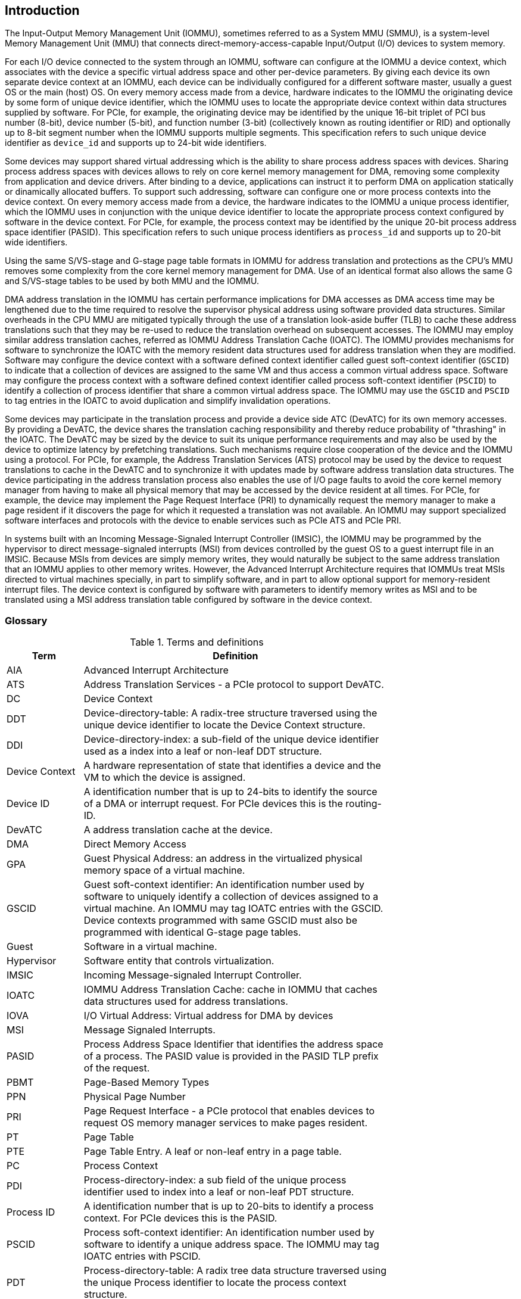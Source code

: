 [[intro]]

== Introduction
The Input-Output Memory Management Unit (IOMMU), sometimes referred to as a
System MMU (SMMU), is a system-level Memory Management Unit (MMU) that connects
direct-memory-access-capable Input/Output (I/O) devices to system memory.

For each I/O device connected to the system through an IOMMU, software can
configure at the IOMMU a device context, which associates with the device a
specific virtual address space and other per-device parameters. By giving
each device its own separate device context at an IOMMU, each device can be
individually configured for a different software master, usually a guest OS or
the main (host) OS. On every memory access made from a device, hardware
indicates to the IOMMU the originating device by some form of unique device
identifier, which the IOMMU uses to locate the appropriate device context
within data structures supplied by software. For PCIe, for example, the
originating device may be identified by the unique 16-bit triplet of PCI bus
number (8-bit), device number (5-bit), and function number (3-bit)
(collectively known as routing identifier or RID) and optionally up to 8-bit segment
number when the IOMMU supports multiple segments. This specification refers to
such unique device identifier as `device_id` and supports up to 24-bit wide identifiers.

Some devices may support shared virtual addressing which is the ability to
share process address spaces with devices. Sharing process address spaces with
devices allows to rely on core kernel memory management for DMA, removing some
complexity from application and device drivers. After binding to a device,
applications can instruct it to perform DMA on application statically or dinamically allocated buffers. To
support such addressing, software can configure one or more process contexts
into the device context. On every memory access made from a device, the hardware
indicates to the IOMMU a unique process identifier, which the IOMMU uses
in conjunction with the unique device identifier to locate the appropriate
process context configured by software in the device context. For PCIe, for
example, the process context may be identified by the unique 20-bit process
address space identifier (PASID). This specification refers to such unique process
identifiers as `process_id` and supports up to 20-bit wide identifiers.

Using the same S/VS-stage and G-stage page table formats in IOMMU for address
translation and protections as the CPU’s MMU removes some complexity from the
core kernel memory management for DMA. Use of an identical format also allows
the same G and S/VS-stage tables to be used by both MMU and the IOMMU.

DMA address translation in the IOMMU has certain performance implications for
DMA accesses as DMA access time may be lengthened due to the time required to
resolve the supervisor physical address using software provided data structures.
Similar overheads in the CPU MMU are mitigated typically through the use of a
translation look-aside buffer (TLB) to cache these address translations such
that they may be re-used to reduce the translation overhead on subsequent
accesses. The IOMMU may employ similar address translation caches, referred as IOMMU Address Translation Cache (IOATC). The
IOMMU provides mechanisms for software to synchronize the IOATC with the
memory resident data structures used for address translation when they are
modified. Software may configure the device context with a software defined
context identifier called guest soft-context identifier (`GSCID`) to indicate that a
collection of devices are assigned to the same VM and thus access a common
virtual address space. Software may configure the process context with a
software defined context identifier called process soft-context identifier (`PSCID`) to
identify a collection of process identifier that share a common virtual address space.
The IOMMU may use the `GSCID` and `PSCID` to tag entries in the IOATC to avoid
duplication and simplify invalidation operations.

Some devices may participate in the translation process and provide a device
side ATC (DevATC) for its own memory accesses. By providing a DevATC, the
device shares the translation caching responsibility and thereby reduce
probability of "thrashing" in the IOATC. The DevATC may be sized by the device
to suit its unique performance requirements and may also be used by the device
to optimize latency by prefetching translations. Such mechanisms require
close cooperation of the device and the IOMMU using a protocol. For PCIe, for
example, the Address Translation Services (ATS) protocol may be used by the
device to request translations to cache in the DevATC and to synchronize it
with updates made by software address translation data structures. The
device participating in the address translation process also enables the use
of I/O page faults to avoid the core kernel memory manager from having to make
all physical memory that may be accessed by the device resident at all times.
For PCIe, for example, the device may implement the Page Request Interface (PRI)
to dynamically request the memory manager to make a page resident if it
discovers the page for which it requested a translation was not available. An
IOMMU may support specialized software interfaces and protocols with the device
to enable services such as PCIe ATS and PCIe PRI.

In systems built with an Incoming Message-Signaled Interrupt Controller (IMSIC),
the IOMMU may be programmed by the hypervisor to direct message-signaled
interrupts (MSI) from devices controlled by the guest OS to a guest interrupt
file in an IMSIC. Because MSIs from devices are simply memory writes, they
would naturally be subject to the same address translation that an IOMMU
applies to other memory writes. However, the Advanced Interrupt Architecture
requires that IOMMUs treat MSIs directed to virtual machines specially, in
part to simplify software, and in part to allow optional support for
memory-resident interrupt files. The device context is configured by software
with parameters to identify memory writes as MSI and to be translated using a
MSI address translation table configured by software in the device context.

=== Glossary
.Terms and definitions
[width=75%]
[%header, cols="5,20"]
|===
| Term            | Definition
| AIA             | Advanced Interrupt Architecture
| ATS             | Address Translation Services - a PCIe protocol to support
                    DevATC.
| DC              | Device Context
| DDT             | Device-directory-table: A radix-tree structure traversed
                    using the unique device identifier to locate the Device
                    Context structure.
| DDI             | Device-directory-index: a sub-field of the unique device
                    identifier used as a index into a leaf or non-leaf DDT
                    structure.
| Device Context  | A hardware representation of state that identifies a
                    device and the VM to which the device is assigned.
| Device ID       | A identification number that is up to 24-bits to identify
                    the source of a DMA or interrupt request. For PCIe devices
                    this is the routing-ID.
| DevATC          | A address translation cache at the device.
| DMA             | Direct Memory Access
| GPA             | Guest Physical Address: an address in the virtualized
                    physical memory space of a virtual machine.
| GSCID           | Guest soft-context identifier: An identification number used
                    by software to uniquely identify a collection of devices
                    assigned to a virtual machine. An IOMMU may tag IOATC
                    entries with the GSCID. Device contexts programmed with
                    same GSCID must also be programmed with identical G-stage
                    page tables.
| Guest           | Software in a virtual machine.
| Hypervisor      | Software entity that controls virtualization.
| IMSIC           | Incoming Message-signaled Interrupt Controller.
| IOATC           | IOMMU Address Translation Cache: cache in IOMMU that caches
                    data structures used for address translations.
| IOVA            | I/O Virtual Address: Virtual address for DMA by devices
| MSI             | Message Signaled Interrupts.
| PASID           | Process Address Space Identifier that identifies the
                    address space of a process. The PASID value is provided in
                    the PASID TLP prefix of the request.
| PBMT            | Page-Based Memory Types
| PPN             | Physical Page Number
| PRI             | Page Request Interface - a PCIe protocol that enables
                    devices to request OS memory manager services to make pages
                    resident.
| PT              | Page Table
| PTE             | Page Table Entry. A leaf or non-leaf entry in a page table.
| PC              | Process Context
| PDI             | Process-directory-index: a sub field of the unique process
                    identifier used to index into a leaf or non-leaf PDT
                    structure.
| Process ID      | A identification number that is up to 20-bits to identify
                    a process context. For PCIe devices this is the PASID.
| PSCID           | Process soft-context identifier: An identification number
                    used by software to identify a unique address space. The
                    IOMMU may tag IOATC entries with PSCID.
| PDT             | Process-directory-table: A radix tree data structure
                    traversed using the unique Process identifier to locate the
                    process context structure.
| Reserved        | A register or data structure field reserved for future use.
                    Reserved fields in data structures must be set to 0 by
                    software. Software must ignore reserved fields in registers
                    and preserve the value held in these fields when writing
                    values to other fields in the same register.
| SPA             | Supervisor Physical Address: Physical address used to
                    to access memory and memory-mapped resources.
| VA              | Virtual Address
| VM              | Virtual Machine: An efficient, isolated duplicate of a real
                    computer system. In this specification it refers to the
                    collection of resources and state that is accessible when
                    a RISC-V hart executes with V=1.
| VMM             | Virtual Machine Monitor. Also referred to as hypervisor.
| VS              | Virtual Supervisor: supervisor privilege in virtualization
                    mode.
| WARL            | Write any values, reads legal values: attribute of a
                    register field that is only defined for a subset of bit
                    encodings, but allow any value to be written while
                    guaranteeing to return a legal value whenever read.
| WPRI            | Reserved Writes Preserve Values, Reads ignore Values:
                    attribute of a register field that is reserved for future
                    use.
|===


=== Usage models


==== Non-virtualized OS

A non-virtualized OS may use the IOMMU for the following significant system-level
functionalities:

. Protect the operating system from bad memory accesses from errant devices
. Support 32-bit devices in 64-bit environment (avoidance of bounce buffers)
. Support mapping of contiguous virtual addresses to an underlying fragmented
  physical addresses (avoidance of scatter/gather lists)
. Dynamic redirection of interrupts
. Support shared virtual addressing

In the absence of an IOMMU, a device driver must program devices with Physical
Addresses, which implies that DMA from a device could be used to access
any memory, such as privileged memory, and cause malicious or unintended
corruptions. This may be caused by hardware bugs, device driver bugs, or
by malicious software.

The IOMMU offers a mechanism for the OS to defend against such unintended
corruptions by limiting the memory that can be accessed by devices using DMA.
Indeed, the Operating System configures the IOMMU to use the S-stage page table
to translate IOVA to SPA and thereby limit the addresses that may be accessed.

The OS may also use the MSI address translation capability to dynamically
redirect interrupts from one RISC-V hart to another without needing to reprogram
the devices themselves.

Legacy 32-bit devices cannot access the memory above 4 GiB. The integration of
the IOMMU, through its address remapping capability, offers a simple mechanism
for the DMA to directly access any address in the system (with appropriate access
 permission). Without an IOMMU, the OS must resort to copying data through
buffers (also known as bounce buffers) allocated in memory below 4 GiB and
thereby improves system performance.

The IOMMU can be useful as it permits to allocate large regions of memory
without the need to be contiguous in physical memory. Indeed, a contiguous
virtual address range can be mapped to a fragmented physical addresses.

The IOMMU can be used to support shared virtual addressing which is the ability
to share process address space with devices. Sharing process address spaces with
devices allows to rely on core kernel memory management for DMA, removing some
complexity from application and device drivers.

.Device isolation in non-virtualized OS
["ditaa",shadows=false, separation=false, fontsize: 16]
....
+-----------------+ +--------------+
| non -privileged | |  privileged  |
|      memory     | |    memory    |
|                 | |              |
|       ^         | |              |
+-------|---------+ +--------------+
        |
+-------|--------------+
|       |       IOMMU  |
| +-------------+      |
| |   device    |      |
| | S -stage PT |      |
| +-------------+      |
|       ^              |
+-------|--------------+
        |
   +--------+
   | Device |
   +--------+
....

==== Hypervisor

IOMMU makes it possible for a guest operating system, running in a virtual
machine, to be given direct control of an I/O device with only minimal
hypervisor intervention.

A guest OS with direct control of a device will program the device with guest
physical addresses, because that is all the OS knows. When the device then
performs memory accesses using those addresses, an IOMMU is responsible for
translating those guest physical addresses into supervisor physical addresses,
referencing address-translation data structures supplied by the hypervisor.

The following diagram illustrates the concept. The device D1 is directly
assigned to VM-1 and device D2 is directly assigned to VM-2. The VMM configures
the G-stage page table to be used by each device and restricts the memory
that can be accessed by D1 to VM-1 associated memory and from D2 to VM-2
associated memory.

.DMA translation to enable direct device assignment
["ditaa",shadows=false, separation=false, fontsize: 16]
....
+----------------+ +----------------+
|     VM - 1     | |     VM - 2     |
|     memory     | |     memory     |
|      ^         | |       ^        |
+------|---------+ +-------|--------+
       |                   |
+------|-------------------|--------+
|      |       IOMMU       |        |
| +------------+     +------------+ |
| |  device D1 |     |  device D2 | |
| | G -stage PT|     | G -stage PT| |
| +------------+     +------------+ |
|      ^                   ^        |
+------|-------------------|--------+
       |                   |
  +-----------+      +-----------+
  | Device D1 |      | Device D2 |
  +-----------+      +-----------+
....

To handle MSIs from a device controlled by a guest OS, the hypervisor configures
an IOMMU to redirect those MSIs to a guest interrupt file in an IMSIC or to a
memory-resident interrupt file. The IOMMU is responsible to use the MSI
address-translation data structures supplied by the hypervisor to perform the
MSI redirection. Because every interrupt file, real or virtual, occupies a
naturally aligned 4-KiB page of address space, the required address translation
is from a virtual (guest) page address to a physical page address, the same as
supported by regular RISC-V pagebased address translation.

[[MSI_REDIR]]
.MSI address translation to direct guest programmed MSI to IMSIC guest interrupt files
["ditaa",shadows=false, separation=false, font=courier, fontsize: 16]
....
                                                                +----------------------+
                                                                |IMSIC                 |
                                                                | +------------------+ |
                                                                | | M-level int. file| |
                                                                | +------------------+ |
                                                                |                      |
                                                                | +------------------+ |
                                                                | | S-level int. file| |
                                                                | +------------------+ |
                                                                |                      |
                                                                | +------------------+ |
                    +----------+                                | |Guest int. file 1 | |
                    |   IOMMU  |           +---------------+    | +------------------+ |
                    |          |           |               |    |                      |
  +-------+   MSI   | +------+ | MSI       |  IO Bridge    |    | +------------------+ |
  |Device +-----------|MSI PT|----------------------------------->|Guest int. file 2 | |
  +-------+  Write  | +------+ | Write     |               |    | +------------------+ |
             (GPA)  |          | (SPA)     +---------------+    |         ,,,          |
                    +----------+                                | +------------------+ |
                                                                | |Guest int. file N | |
                                                                | +------------------+ |
                                                                +----------------------+
....

==== Guest OS

The presence of an IOMMU allows each device to be individually configured
for a different software master, usually a guest OS or the main (host) OS.

On implementations of the IOMMU that support two stages of translation (VS-stage
and G-stage), the G-stage translation (or second stage of translation) is
intended to virtualize device DMA to the Guest OS physical address space. Devices
can be assigned to Guest OS which can directly program the device to do DMA with
its Guest Physical Addresses (GPA). The Hypervisor or Host OS will set up and
configure the IOMMU to perform GPA to PA translation using G-stage page tables.
The use of the G-stage page tables limits the physical memory accessible by a
device controlled by the guest OS to the memory allocated to its virtual machine.

The Hypervisor may then provide a virtual IOMMU facility, through hardware
emulation or by enlightening the Guest OS to use a software interface with
the Hypervisor (also known as para-virtualization). The Guest OS may then
use the facilities provided by the virtual IOMMU to avail the same benefits
as those discussed for a Non-virtualized OS. The Guest OS employs a page table,
really a VS-stage page table, to perform similar configurations for the device a
Non-virtualized OS.

With two-stage address translations enabled, the IOVA may be first translated to
a GPA using the VS-stage page tables managed by the guest OS and the GPA
translated to a SPA using the G-stage page tables managed by the hypervisor.

The following diagram illustrates the concept. The IOMMU is configured to
perform two-stage address translation translation (VS-stage and G-stage ) for the
device (D1), is configured to to perform G-stage only translation for another
device (D2). The host OS or hypervisor may also retain a device, such as D3, for
its own use and for configure the IOMMU to perform a single-stage (S-stage)
translation.

.Address translation in IOMMU for Guest OS
["ditaa",shadows=false, separation=false, fontsize: 16]
....
+----------------------------------------------------+
|      Main memory                                   |
|                                                    |
|                                                    |
|      ^                  ^                 ^        |
+------|------------------|-----------------|--------+
       |                  |                 |
+------|------------------|-----------------|--------+
|      |       IOMMU      |                 |        |
| +------------+     +------------+         |        |
| |  device D1 |     |  device D2 |         |        |
| | G -stage PT|     | G -stage PT|         |        |
| +------------+     +------------+         |        |
|      ^                  ^                 |        |
|      |                  |                 |        |
| +------------+          |         +-------------+  |
| |  device D1 |          |         |  device D3  |  |
| |VS -stage PT|          |         | S -stage PT |  |
| +------------+          |         +-------------+  |
|      ^                  |                 ^        |
+------|------------------|-----------------|--------+
       |                  |                 |
  +-----------+     +-----------+     +-----------+
  | Device D1 |     | Device D2 |     | Device D3 |
  +-----------+     +-----------+     +-----------+
....

The hypervisor may use the MSI address translation capability to dynamically
redirect interrupts from guest controlled devices to the guest assigned
interrupt register file of an IMSIC in the RISC-V hart.

=== Placement and data flow

The following figure shows an example of a typical SOC with RISC-V hart(s). The
SOC incorporates memory controllers and several IO devices. This SOC also
incorporates two instances of the IOMMU. The device may be directly connected
to the IO Bridge and the system interconnect or may be connected through a
Root Port when a I/O protocol transaction to system interconnect transaction
translation is required. In case of PCie, for example, the Root Port is a
PCIe port that maps a portion of a hierarchy through an associated virtual
PCI-PCI bridge and maps the PCIe I/O protocol transactions to the system
interconnect transactions.

The first instance, IOMMU 0 (associated with the IO Bridge 0), interfaces a
Root Port to the system fabric. One or more endpoint devices are interface to
the SoC through this Root Port. In case of PCIe, the Root Port incorporates an
ATS interface to the IOMMU that is used to support the PCIe ATS protocol by
the IOMMU.  The example, shows an endpoint device with a device side ATC
(devATC) that holds translations obtained by the device from IOMMU 0 using the
PCIe ATS protocol.

When such I/O protocol to system fabric protocol translation using a Root Port
is not required, the devices may interface directly with the system fabric.
The second instance, IOMMU 1 (associated with the IO Bridge 1), illustrates
interfacing devices (IO Devices A and B) to the system fabric without the use
of a Root Port.

The IO Bridge is placed between the device(s) and the fabric/interconnect to
process device originated DMA transactions. IO Devices may perform DMA
transactions using IO Virtual Addresses (VA, GVA or GPA). The IO Bridge
invokes the associated IOMMU to translate the IOVA to a System Physical
Addresses (SPA).

The IOMMU is not invoked for outbound transactions.

.Example of IOMMUs integration in SoC.
image::placement.svg[width=800]

The IOMMU is invoked by the IO bridge for address translation and protection for
inbound transactions. The data associated with the inbound transactions is not
processed by the IOMMU. The IOMMU behaves like a look-aside IP to the IO bridge
and has several interfaces:

* Host interface: it is a slave interface to the IOMMU for the harts to access
  its MMIO registers and perform global configuration and/or maintenance
  operations.
* Device Translation Request interface: it is a slave interface, which receives
  the translation requests from the IO Bridge. On this interface the IO Bridge
  provides information about the request such as:
.. The hardware identities associated with transaction - the `device_id` and
   if applicable the `process_id`. The IOMMU uses the hardware identities to
   retrieve the context information to perform the requested address translations.
.. The IOVA and the type of the transaction (Translated or Untranslated).
.. Whether the request is for a read, write, execute, or an atomic operation.
.. The privilege mode associated with the request when applicable.
.. The number of bytes accessed by the request.
.. The IO bridge may also provide some additional opaque information (e.g. tags)
   that are not interpreted by the IOMMU but returned along with the response
   from the IOMMU to the IO bridge. As the IOMMU is allowed to complete
   translation requests out of order, such information may be used by the IO
   Bridge to correlate completions to previous requests.
* The Data Structure interface: is used by the IOMMU for implicit access to
  memory. It is a master interface to the IO Bridge and is used to fetch the
  required data structure from main memory. This interface is used to access:
.. The device and process directories to get the context information and
   translation rules
.. The G-state and/or S/VS page table entries to translate the IOVA
.. The in-memory queues (command-queue, fault-queue, and page-request-queue)
   used to interface with software.
* Device Translation Completion interface: it is a master interface which
  provides the completion response from the IOMMU for previously requested
  address translations. The completion interface may provide information
  such as:
.. Status of the request. Indicates if request completed successfully or a fault
   occurred.
.. If the request was completed successfully; the System Physical Address (SPA).
.. Opaque information (e.g. tags), if applicable, associated with the request.
.. The page-based memory types (PBMT), if Svpbmt is supported, obtained from the
   IOMMU address translation page tables. When two-stage address translation is
   performed the IOMMU provides the page-based memory type as resolved between
   the G-stage and VS-stage page table entries.
* ATS interface: The ATS interface, if the optional PCIe ATS capability is
  supported by the IOMMU, is used to communicate with ATS capable endpoints
  through the PCIe Root Port. This interface is used to:
.. To receive ATS translation request from the endpoints and to return the
   completions to the endpoints. The Root Port may provide an indication if the
   endpoint originating the request is a CXL type 1 or type 2 device.
.. To send ATS "Invalidation Request" messages to the endpoints and to receive
   the "Invalidation Completion" messages from the endpoints.
.. To receive "Page Request" and "Stop Marker" messages from the endpoints and
   to send "Page Request Group Response" messages to the endpoints.

.IOMMU interfaces.
image::interfaces.svg[width=800]

Similar to the RISC-V harts, physical memory attributes (PMA) and physical memory
protection (PMP) checks must be completed on any inbound IO transactions even when
the IOMMU is in bypass (bare state). The placement and integration of the PMA and
PMP checkers is a platform choice.

PMA and PMP checkers reside outside the IOMMU. The example above is showing
them in the IO bridge.

Implicit accesses by the IOMMU itself through the data structure interface are
checked by the PMA checker. PMAs are tightly tied to a given physical platform’s
organization, many details are inherently platform-specific.

The IOMMU provides the resolved PBMT (PMA, IO, NC) along with the translated
address on the device translation completion interface to the I/O bridge. The
PMA in I/O bridge may use the provided PBMT to override the PMA(s) for the
associated memory pages.

The PMP may use the hardware ID of the bus master to determine physical memory
access privileges. As the IOMMU itself is a bus master for its implicit
accesses, the IOMMU hardware ID may be used by the PMP to select the appropriate
access control rules.

=== IOMMU features
The version 1.0 of the RISC-V IOMMU specification supports the following
features:

* Memory-based device context to locate parameters and address translations
  structures. The device context is located using the hardware provided
  unique `device_id`. The supported `device_id` width may be up to 24-bit.
  IOMMU is required to support at least one of the valid `device_id` widths as
  specified in <<DATA_STRUCTURES>>.

* Memory-based process context to locate parameters and address translation
  structures using hardware provide unique `process_id`. The supported
  `process_id` may be up to 20-bit. IOMMU is required to support at least one
  of the valid `process_id` widths as specified in <<DATA_STRUCTURES>>

* IOMMU must support 16-bit GSCIDs and 20-bit PSCIDs.

* An implementation may support only the VS/S-stage of address translation,
  only G-stage address translation, or two stage address translation.

* VS/S-stage and/or G-stage virtual-memory system as specified by the RISC-V
  privileged specification to allow software flexibility to use a common page
  table for CPU MMU as well as IOMMU or to use a separate page table for the
  IOMMU.

* Up to 57-bit virtual-address width and 59-bit guest-physical-address width.

* Support for hardware management of page-table entry Accessed and Dirty bits
  is optional for the IOMMU.

* Support for MSI address translation to redirect MSIs to interrupt files in
  an IMSIC is optional. When MSI address translation is supported using flat
  MSI page tables then supporting memory-resident-interrupt-files is optional.

* Supporting Svnapot extension is optional.

* Supporting Svpbmt extension is optional.

* IOMMU may optionally support the PCIe ATS and PRI services. When ATS is
  supported the IOMMU may optionally support the ability to translate to a GPA
  instead of a SPA in response to a translation request.

* IOMMU may optionally support an hardware performance monitoring unit (PMU). If
  a PMU is supported then the IOMMU must support the cycles counter and at least
  7 hardware performance monitoring counters must be supported.

* The IOMMU may use MSI or wire-based-interrupts to request service from
  software. At least one method of generating interrupts from the IOMMU must be
  supported.

Software may discover the supported features using the <<CAP, `capabilities`>>
register of the IOMMU.





